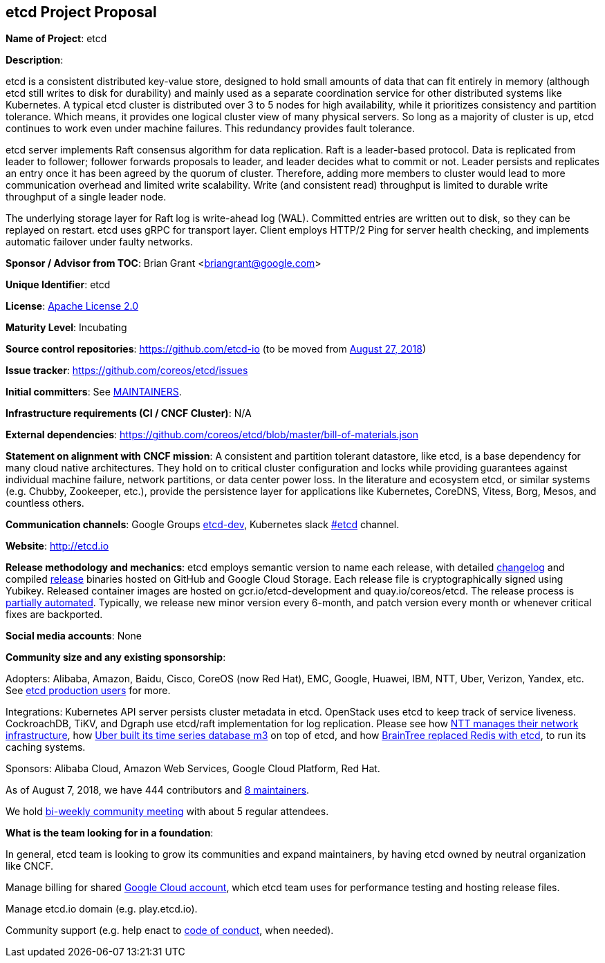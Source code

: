 == etcd Project Proposal

*Name of Project*: etcd

*Description*:

etcd is a consistent distributed key-value store, designed to hold small
amounts of data that can fit entirely in memory (although etcd still writes
to disk for durability) and mainly used as a separate coordination service
for other distributed systems like Kubernetes. A typical etcd cluster is
distributed over 3 to 5 nodes for high availability, while it prioritizes
consistency and partition tolerance. Which means, it provides one logical
cluster view of many physical servers. So long as a majority of cluster is up,
etcd continues to work even under machine failures. This redundancy provides
fault tolerance.

etcd server implements Raft consensus algorithm for data replication. Raft is
a leader-based protocol. Data is replicated from leader to follower; follower
forwards proposals to leader, and leader decides what to commit or not. Leader
persists and replicates an entry once it has been agreed by the quorum of
cluster. Therefore, adding more members to cluster would lead to more
communication overhead and limited write scalability. Write (and consistent
read) throughput is limited to durable write throughput of a single leader
node.

The underlying storage layer for Raft log is write-ahead log (WAL).
Committed entries are written out to disk, so they can be replayed on restart.
etcd uses gRPC for transport layer. Client employs HTTP/2 Ping for server
health checking, and implements automatic failover under faulty networks.

*Sponsor / Advisor from TOC*: Brian Grant <briangrant@google.com>

*Unique Identifier*: etcd

*License*: https://github.com/coreos/etcd/blob/master/LICENSE[Apache License 2.0]

*Maturity Level*: Incubating

*Source control repositories*: https://github.com/etcd-io (to be moved
from https://github.com/coreos/etcd/issues/9965[August 27, 2018])

*Issue tracker*: https://github.com/coreos/etcd/issues

*Initial committers*: See https://github.com/coreos/etcd/blob/master/MAINTAINERS[MAINTAINERS].

*Infrastructure requirements (CI / CNCF Cluster)*: N/A

*External dependencies*: https://github.com/coreos/etcd/blob/master/bill-of-materials.json

*Statement on alignment with CNCF mission*: A consistent and partition
tolerant datastore, like etcd, is a base dependency for many cloud native
architectures. They hold on to critical cluster configuration and locks
while providing guarantees against individual machine failure, network
partitions, or data center power loss. In the literature and ecosystem
etcd, or similar systems (e.g. Chubby, Zookeeper, etc.), provide the
persistence layer for applications like Kubernetes, CoreDNS, Vitess, Borg,
Mesos, and countless others.

*Communication channels*: Google Groups https://groups.google.com/forum/#!forum/etcd-dev[etcd-dev],
Kubernetes slack https://kubernetes.slack.com/messages/C3HD8ARJ5/[#etcd]
channel.

*Website*: http://etcd.io

*Release methodology and mechanics*: etcd employs semantic version to name
each release, with detailed https://github.com/coreos/etcd/blob/master/CHANGELOG-3.2.md[changelog]
and compiled https://github.com/coreos/etcd/releases[release] binaries hosted
on GitHub and Google Cloud Storage. Each release file is cryptographically
signed using Yubikey. Released container images are hosted on
gcr.io/etcd-development and quay.io/coreos/etcd. The release process is https://github.com/coreos/etcd/blob/master/scripts/release[partially automated].
Typically, we release new minor version every 6-month, and patch version every
month or whenever critical fixes are backported.

*Social media accounts*: None

*Community size and any existing sponsorship*:

Adopters: Alibaba, Amazon, Baidu, Cisco, CoreOS (now Red Hat), EMC, Google,
Huawei, IBM, NTT, Uber, Verizon, Yandex, etc.
See https://github.com/coreos/etcd/blob/master/Documentation/production-users.md[etcd production users] for more.

Integrations: Kubernetes API server persists cluster metadata in etcd.
OpenStack uses etcd to keep track of service liveness. CockroachDB, TiKV,
and Dgraph use etcd/raft implementation for log replication. Please see how
https://docs.google.com/presentation/d/1_8RZH8VbX3ijH_aVi3r5FyQtfhV4oSvW-KaGsWZ5_G8/edit[NTT manages their network infrastructure],
how https://www.youtube.com/watch?v=Snnqvr1g4r4[Uber built its time series database m3] on top of etcd,
and how https://www.youtube.com/watch?v=WQoxyb1o9Y4[BrainTree replaced Redis with etcd], to run its caching systems.

Sponsors: Alibaba Cloud, Amazon Web Services, Google Cloud Platform, Red Hat.

As of August 7, 2018, we have 444 contributors and https://github.com/coreos/etcd/blob/master/MAINTAINERS[8 maintainers].

We hold https://docs.google.com/document/d/16XEGyPBisZvmmoIHSZzv__LoyOeluC5a4x353CX0SIM/edit[bi-weekly community meeting] with about 5 regular attendees.

*What is the team looking for in a foundation*:

In general, etcd team is looking to grow its communities and expand
maintainers, by having etcd owned by neutral organization like CNCF.

Manage billing for shared https://gcr.io/etcd-development/etcd[Google Cloud account],
which etcd team uses for performance testing and hosting release files.

Manage etcd.io domain (e.g. play.etcd.io).

Community support (e.g. help enact to https://github.com/coreos/etcd/blob/master/code-of-conduct.md[code of conduct],
when needed).
